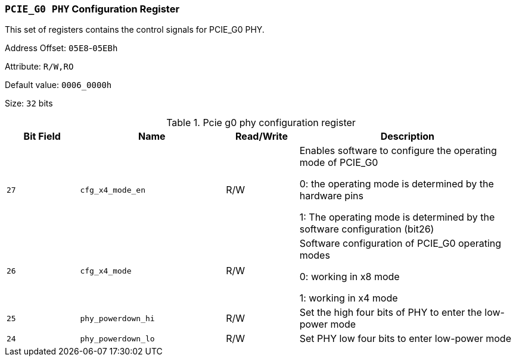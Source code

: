 [[section-pcie-g0-phy-configuration-register]]
=== `PCIE_G0 PHY` Configuration Register

This set of registers contains the control signals for PCIE_G0 PHY.

Address Offset: `05E8`-`05EBh`

Attribute: `R/W,RO`

Default value: `0006_0000h`

Size: `32` bits

[[pcie-g0-phy-configuration-register]]
.Pcie g0 phy configuration register
[%header,cols="^1m,^2m,^1,3"]
|===
d|Bit Field
d|Name
d|Read/Write
|Description

|27
|cfg_x4_mode_en
|R/W
|Enables software to configure the operating mode of PCIE_G0

0: the operating mode is determined by the hardware pins

1: The operating mode is determined by the software configuration (bit26)

|26
|cfg_x4_mode
|R/W
|Software configuration of PCIE_G0 operating modes

0: working in x8 mode

1: working in x4 mode

|25
|phy_powerdown_hi
|R/W
|Set the high four bits of PHY to enter the low-power mode

|24
|phy_powerdown_lo
|R/W
|Set PHY low four bits to enter low-power mode
|===
